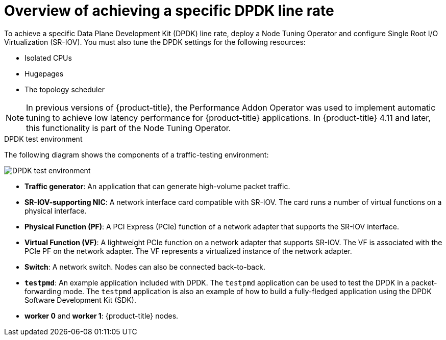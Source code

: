 // Module included in the following assemblies:
//
// * networking/hardware_networks/using-dpdk-and-rdma.adoc

:_content-type: CONCEPT
[id="nw-sriov-example-dpdk-line-rate_{context}"]
= Overview of achieving a specific DPDK line rate

To achieve a specific Data Plane Development Kit (DPDK) line rate, deploy a Node Tuning Operator and configure Single Root I/O Virtualization (SR-IOV). You must also tune the DPDK settings for the following resources:

- Isolated CPUs
- Hugepages
- The topology scheduler

[NOTE]
====
In previous versions of {product-title}, the Performance Addon Operator was used to implement automatic tuning to achieve low latency performance for {product-title} applications. In {product-title} 4.11 and later, this functionality is part of the Node Tuning Operator.
====

.DPDK test environment
The following diagram shows the components of a traffic-testing environment:

image::261_OpenShift_DPDK_0722.png[DPDK test environment]

- **Traffic generator**: An application that can generate high-volume packet traffic.
- **SR-IOV-supporting NIC**: A network interface card compatible with SR-IOV. The card runs a number of virtual functions on a physical interface.
- **Physical Function (PF)**: A PCI Express (PCIe) function of a network adapter that supports the SR-IOV interface.
- **Virtual Function (VF)**:  A lightweight PCIe function on a network adapter that supports SR-IOV. The VF is associated with the PCIe PF on the network adapter. The VF represents a virtualized instance of the network adapter.
- **Switch**: A network switch. Nodes can also be connected back-to-back.
- **`testpmd`**: An example application included with DPDK. The `testpmd` application can be used to test the DPDK in a packet-forwarding mode. The `testpmd` application is also an example of how to build a fully-fledged application using the DPDK Software Development Kit (SDK).
- **worker 0** and **worker 1**: {product-title} nodes.
